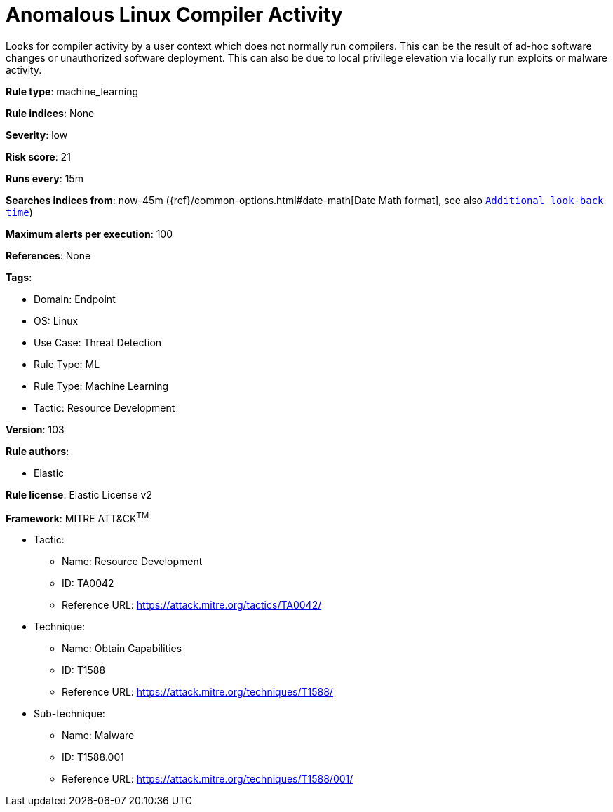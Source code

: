 [[anomalous-linux-compiler-activity]]
= Anomalous Linux Compiler Activity

Looks for compiler activity by a user context which does not normally run compilers. This can be the result of ad-hoc software changes or unauthorized software deployment. This can also be due to local privilege elevation via locally run exploits or malware activity.

*Rule type*: machine_learning

*Rule indices*: None

*Severity*: low

*Risk score*: 21

*Runs every*: 15m

*Searches indices from*: now-45m ({ref}/common-options.html#date-math[Date Math format], see also <<rule-schedule, `Additional look-back time`>>)

*Maximum alerts per execution*: 100

*References*: None

*Tags*: 

* Domain: Endpoint
* OS: Linux
* Use Case: Threat Detection
* Rule Type: ML
* Rule Type: Machine Learning
* Tactic: Resource Development

*Version*: 103

*Rule authors*: 

* Elastic

*Rule license*: Elastic License v2


*Framework*: MITRE ATT&CK^TM^

* Tactic:
** Name: Resource Development
** ID: TA0042
** Reference URL: https://attack.mitre.org/tactics/TA0042/
* Technique:
** Name: Obtain Capabilities
** ID: T1588
** Reference URL: https://attack.mitre.org/techniques/T1588/
* Sub-technique:
** Name: Malware
** ID: T1588.001
** Reference URL: https://attack.mitre.org/techniques/T1588/001/
